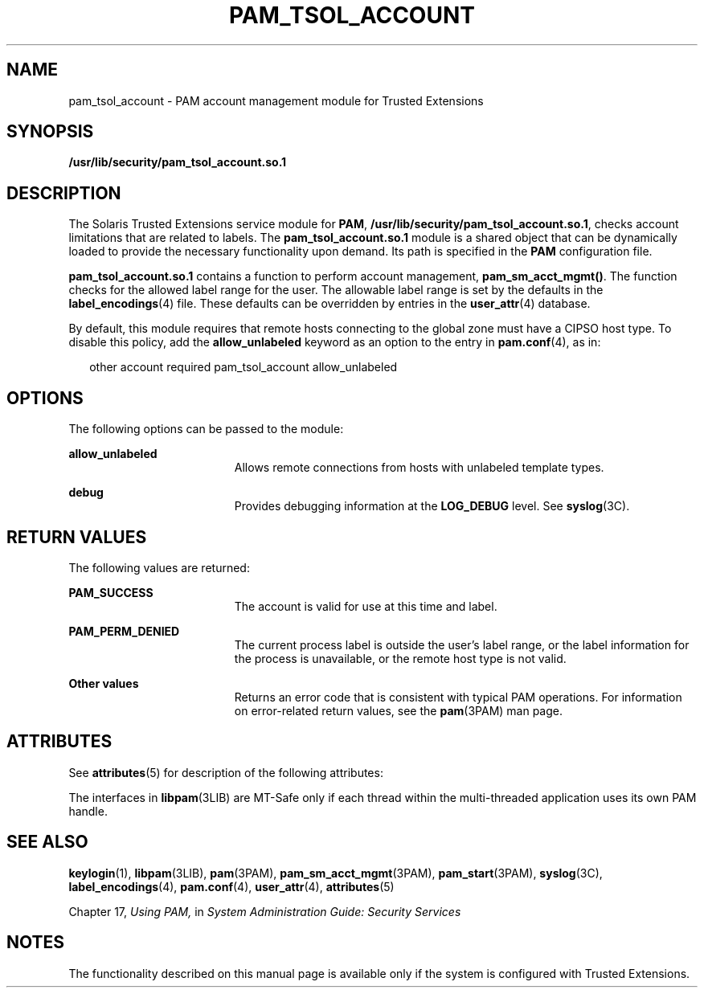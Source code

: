 '\" te
.\" Copyright (c) 2007, Sun Microsystems, Inc. All Rights Reserved.
.\" The contents of this file are subject to the terms of the Common Development and Distribution License (the "License").  You may not use this file except in compliance with the License.
.\" You can obtain a copy of the license at usr/src/OPENSOLARIS.LICENSE or http://www.opensolaris.org/os/licensing.  See the License for the specific language governing permissions and limitations under the License.
.\" When distributing Covered Code, include this CDDL HEADER in each file and include the License file at usr/src/OPENSOLARIS.LICENSE.  If applicable, add the following below this CDDL HEADER, with the fields enclosed by brackets "[]" replaced with your own identifying information: Portions Copyright [yyyy] [name of copyright owner]
.TH PAM_TSOL_ACCOUNT 5 "Jul 20, 2007"
.SH NAME
pam_tsol_account \- PAM account management module for Trusted Extensions
.SH SYNOPSIS
.LP
.nf
\fB/usr/lib/security/pam_tsol_account.so.1\fR
.fi

.SH DESCRIPTION
.sp
.LP
The Solaris Trusted Extensions service module for \fBPAM\fR,
\fB/usr/lib/security/pam_tsol_account.so.1\fR, checks account limitations that
are related to labels. The \fBpam_tsol_account.so.1\fR module is a shared
object that can be dynamically loaded to provide the necessary functionality
upon demand. Its path is specified in the \fBPAM\fR configuration file.
.sp
.LP
\fBpam_tsol_account.so.1\fR contains a function to perform account management,
\fBpam_sm_acct_mgmt()\fR. The function checks for the allowed label range for
the user.  The allowable label range is set by the defaults in the
\fBlabel_encodings\fR(4) file. These defaults can be overridden by entries in
the \fBuser_attr\fR(4) database.
.sp
.LP
By default, this module requires that remote hosts connecting to the  global
zone must have a CIPSO host type. To disable this policy, add the
\fBallow_unlabeled\fR keyword as an option to the entry in \fBpam.conf\fR(4),
as in:
.sp
.in +2
.nf
other  account required    pam_tsol_account allow_unlabeled
.fi
.in -2
.sp

.SH OPTIONS
.sp
.LP
The following options can be passed to the module:
.sp
.ne 2
.na
\fB\fBallow_unlabeled\fR\fR
.ad
.RS 19n
Allows remote connections from hosts with unlabeled template types.
.RE

.sp
.ne 2
.na
\fB\fBdebug\fR\fR
.ad
.RS 19n
Provides debugging information at the \fBLOG_DEBUG\fR level. See
\fBsyslog\fR(3C).
.RE

.SH RETURN VALUES
.sp
.LP
The following values are returned:
.sp
.ne 2
.na
\fB\fBPAM_SUCCESS\fR\fR
.ad
.RS 19n
The account is valid for use at this time and label.
.RE

.sp
.ne 2
.na
\fB\fBPAM_PERM_DENIED\fR\fR
.ad
.RS 19n
The current process label is outside the user's label range, or the label
information for the process is unavailable, or the remote host type is not
valid.
.RE

.sp
.ne 2
.na
\fBOther values\fR
.ad
.RS 19n
Returns an error code that is consistent with typical PAM operations. For
information on error-related return values, see the \fBpam\fR(3PAM) man page.
.RE

.SH ATTRIBUTES
.sp
.LP
See \fBattributes\fR(5) for description of the following attributes:
.sp

.sp
.TS
box;
c | c
l | l .
ATTRIBUTE TYPE	ATTRIBUTE VALUE
_
Interface Stability	Committed
_
MT Level	MT-Safe with exceptions
.TE

.sp
.LP
The interfaces in \fBlibpam\fR(3LIB) are MT-Safe only if each thread within the
multi-threaded application uses its own PAM handle.
.SH SEE ALSO
.sp
.LP
\fBkeylogin\fR(1), \fBlibpam\fR(3LIB), \fBpam\fR(3PAM),
\fBpam_sm_acct_mgmt\fR(3PAM), \fBpam_start\fR(3PAM), \fBsyslog\fR(3C),
\fBlabel_encodings\fR(4), \fBpam.conf\fR(4), \fBuser_attr\fR(4),
\fBattributes\fR(5)
.sp
.LP
Chapter 17, \fIUsing PAM,\fR in \fISystem Administration Guide: Security
Services\fR
.SH NOTES
.sp
.LP
The functionality described on this manual page is available only if the system
is configured with Trusted Extensions.
